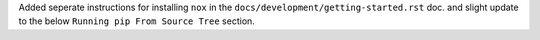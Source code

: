 Added seperate instructions for installing ``nox`` in the ``docs/development/getting-started.rst`` doc. and slight update
to the below ``Running pip From Source Tree`` section.